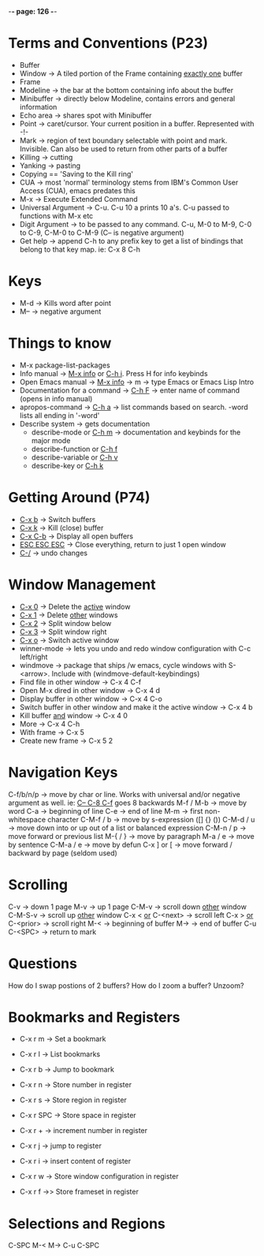 -*- page: 126 -*-
* Terms and Conventions (P23)
- Buffer
- Window -> A tiled portion of the Frame containing _exactly one_ buffer
- Frame
- Modeline -> the bar at the bottom containing info about the buffer
- Minibuffer -> directly below Modeline, contains errors and general information
- Echo area -> shares spot with Minibuffer
- Point -> caret/cursor. Your current position in a buffer. Represented with -!-
- Mark -> region of text boundary selectable with point and mark. Invisible. Can also be used to return from other parts of a buffer
- Killing -> cutting
- Yanking -> pasting
- Copying == 'Saving to the Kill ring'
- CUA -> most 'normal' terminology stems from IBM's Common User Access (CUA), emacs predates this
- M-x -> Execute Extended Command
- Universal Argument -> C-u. C-u 10 a prints 10 a's. C-u passed to functions with M-x etc
- Digit Argument -> to be passed to any command. C-u, M-0 to M-9, C-0 to C-9, C-M-0 to C-M-9 (C-- is negative argument)
- Get help -> append C-h to any prefix key to get a list of bindings that belong to that key map. ie: C-x 8 C-h

* Keys
- M-d -> Kills word after point
- M-- -> negative argument

* Things to know
- M-x package-list-packages
- Info manual -> _M-x info_ or _C-h i_. Press H for info keybinds
- Open Emacs manual -> _M-x info_ -> m -> type Emacs or Emacs Lisp Intro
- Documentation for a command -> _C-h F_ -> enter name of command (opens in info manual)
- apropos-command -> _C-h a_ -> list commands based on search. -word lists all ending in '-word'
- Describe system -> gets documentation
  - describe-mode or _C-h m_ -> documentation and keybinds for the major mode
  - describe-function or _C-h f_
  - describe-variable or _C-h v_
  - describe-key or _C-h k_

* Getting Around (P74)
- _C-x b_ -> Switch buffers
- _C-x k_ -> Kill (close) buffer
- _C-x C-b_ -> Display all open buffers
- _ESC ESC ESC_ -> Close everything, return to just 1 open window
- _C-/_ -> undo changes

* Window Management
- _C-x 0_ -> Delete the _active_ window
- _C-x 1_ -> Delete _other_ windows
- _C-x 2_ -> Split window below
- _C-x 3_ -> Split window right
- _C-x o_ -> Switch active window
- winner-mode -> lets you undo and redo window configuration with C-c left/right
- windmove -> package that ships /w emacs, cycle windows with S-<arrow>. Include with (windmove-default-keybindings)
- Find file in other window -> C-x 4 C-f
- Open M-x dired in other window -> C-x 4 d
- Display buffer in other window -> C-x 4 C-o
- Switch buffer in other window and make it the active window -> C-x 4 b
- Kill buffer _and_ window -> C-x 4 0
- More -> C-x 4 C-h
- With frame -> C-x 5
- Create new frame -> C-x 5 2

* Navigation Keys
C-f/b/n/p -> move by char or line. Works with universal and/or negative argument as well. ie: _C-- C-8 C-f_ goes 8 backwards
M-f / M-b -> move by word
C-a -> beginning of line
C-e -> end of line
M-m -> first non-whitespace character
C-M-f / b -> move by s-expression ([] {} ())
C-M-d / u -> move down into or up out of a list or balanced expression
C-M-n / p -> move forward or previous list
M-{ / } -> move by paragraph
M-a / e -> move by sentence
C-M-a / e -> move by defun
C-x ] or [ -> move forward / backward by page (seldom used)

* Scrolling
C-v -> down 1 page
M-v -> up 1 page
C-M-v -> scroll down _other_ window
C-M-S-v -> scroll up _other_ window
C-x < _or_ C-<next> -> scroll left
C-x > _or_ C-<prior> -> scroll right
M-< -> beginning of buffer
M-> -> end of buffer
C-u C-<SPC> -> return to mark
* Questions
How do I swap postions of 2 buffers?
How do I zoom a buffer? Unzoom?

* Bookmarks and Registers
- C-x r m -> Set a bookmark
- C-x r l -> List bookmarks
- C-x r b -> Jump to bookmark

- C-x r n -> Store number in register
- C-x r s -> Store region in register
- C-x r SPC -> Store space in register
- C-x r + -> increment number in register
- C-x r j -> jump to register
- C-x r i -> insert content of register
- C-x r w -> Store window configuration in register
- C-x r f ->> Store frameset in register

* Selections and Regions
C-SPC
M-< M->
C-u C-SPC
